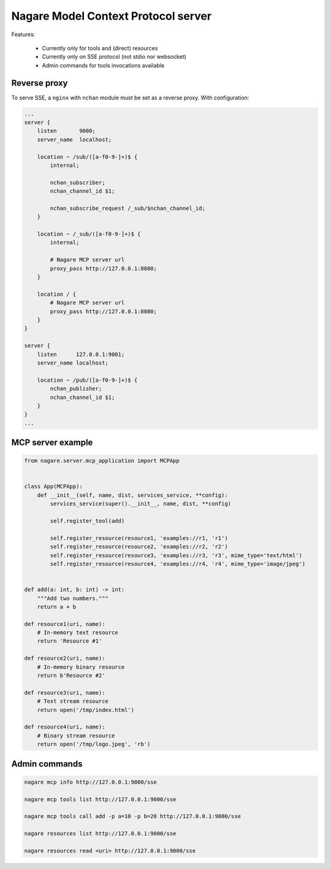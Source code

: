 ====================================
Nagare Model Context Protocol server
====================================

Features:

  - Currently only for tools and (direct) resources
  - Currently only on SSE protocol (not stdio nor websocket)
  - Admin commands for tools invocations available

Reverse proxy
=============

To serve SSE, a ``nginx`` with ``nchan`` module must be set as a reverse proxy. With configuration:

.. code::

    ...
    server {
        listen       9000;
        server_name  localhost;

        location ~ /sub/([a-f0-9-]+)$ {
            internal;

            nchan_subscriber;
            nchan_channel_id $1;

            nchan_subscribe_request /_sub/$nchan_channel_id;
        }

        location ~ /_sub/([a-f0-9-]+)$ {
            internal;

            # Nagare MCP server url
            proxy_pass http://127.0.0.1:8080;
        }

        location / {
            # Nagare MCP server url
            proxy_pass http://127.0.0.1:8080;
        }
    }

    server {
        listen      127.0.0.1:9001;
        server_name localhost;

        location ~ /pub/([a-f0-9-]+)$ {
            nchan_publisher;
            nchan_channel_id $1;
        }
    }
    ...

MCP server example
==================

.. code:: python

    from nagare.server.mcp_application import MCPApp


    class App(MCPApp):
        def __init__(self, name, dist, services_service, **config):
            services_service(super().__init__, name, dist, **config)

            self.register_tool(add)

            self.register_resource(resource1, 'examples://r1, 'r1')
            self.register_resource(resource2, 'examples://r2, 'r2')
            self.register_resource(resource3, 'examples://r3, 'r3', mime_type='text/html')
            self.register_resource(resource4, 'examples://r4, 'r4', mime_type='image/jpeg')


    def add(a: int, b: int) -> int:
        """Add two numbers."""
        return a + b

    def resource1(uri, name):
        # In-memory text resource
        return 'Resource #1'

    def resource2(uri, name):
        # In-memory binary resource
        return b'Resource #2'

    def resource3(uri, name):
        # Text stream resource
        return open('/tmp/index.html')

    def resource4(uri, name):
        # Binary stream resource
        return open('/tmp/logo.jpeg', 'rb')

Admin commands
==============

.. code:: shell

    nagare mcp info http://127.0.0.1:9000/sse

    nagare mcp tools list http://127.0.0.1:9000/sse

    nagare mcp tools call add -p a=10 -p b=20 http://127.0.0.1:9000/sse

    nagare resources list http://127.0.0.1:9000/sse

    nagare resources read <uri> http://127.0.0.1:9000/sse
